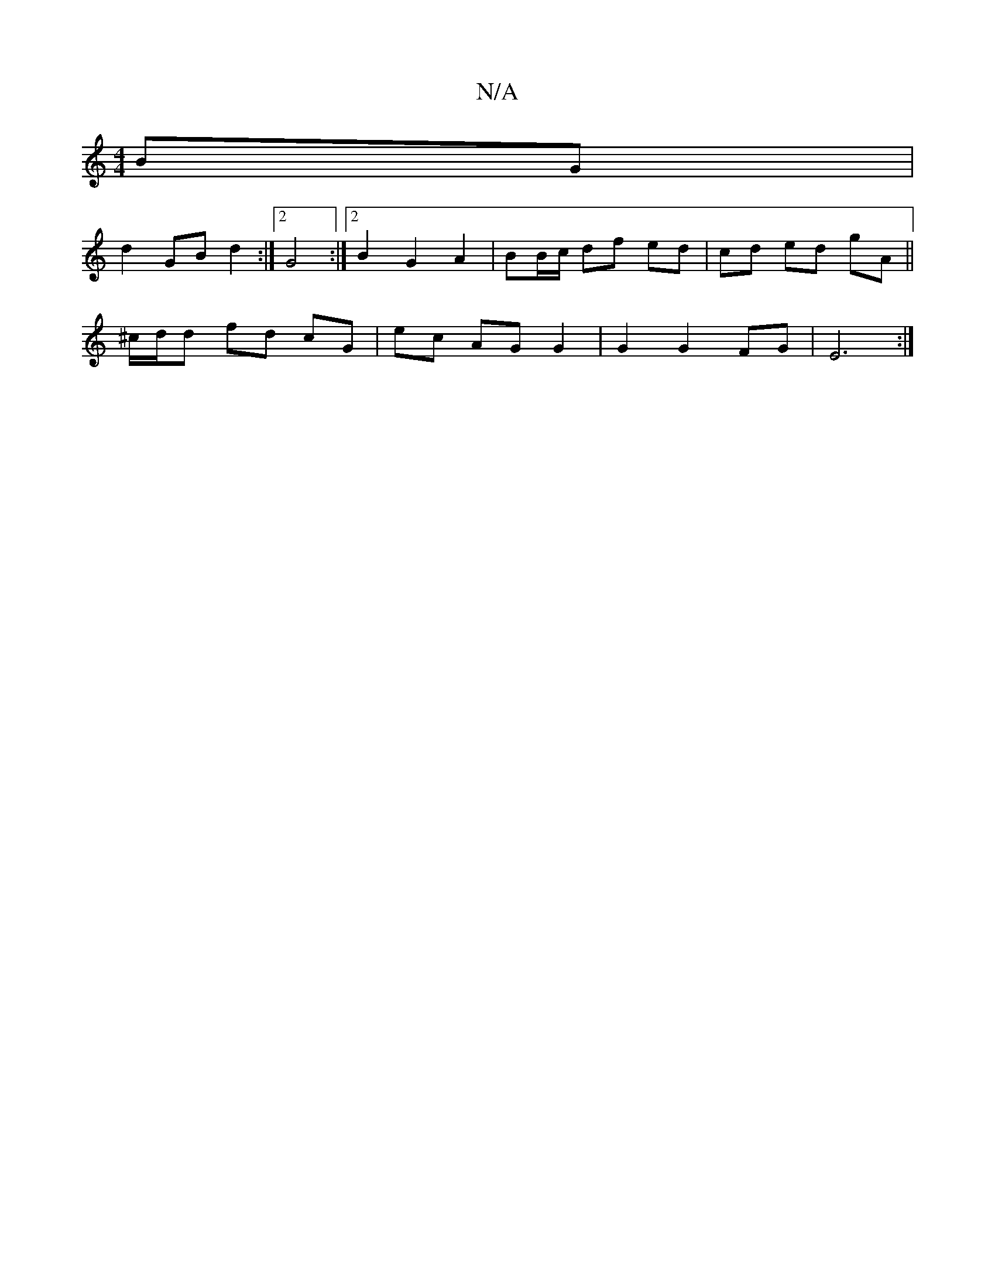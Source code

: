 X:1
T:N/A
M:4/4
R:N/A
K:Cmajor
BG |
d2 GB d2 :|2 G4 :|2 B2 G2 A2- | BB/c/ df ed | cd ed gA ||
^c/d/d fd cG |ec AG G2 |G2 G2 FG | E6 :|

|: G2 |A>F>D>E F2 D2- D2 z/C/E | DF Fd fd Bd |
A2 AG AF | BA FA/B/ c-cB | cABG G2 EG | cd/c/ aA